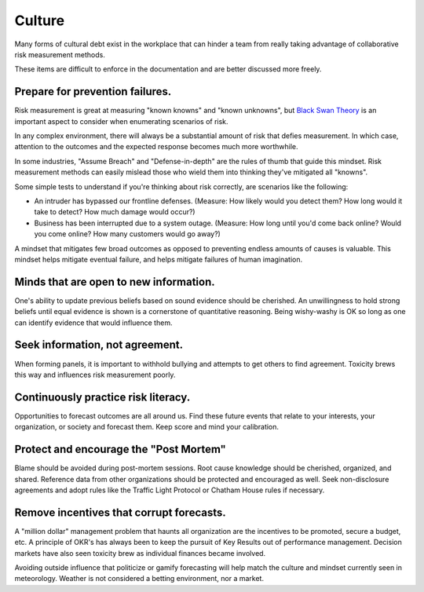 Culture
=======
Many forms of cultural debt exist in the workplace that can hinder a team from really taking advantage of collaborative risk measurement methods.

These items are difficult to enforce in the documentation and are better discussed more freely.

Prepare for prevention failures.
-------------------------------------
Risk measurement is great at measuring "known knowns" and "known unknowns", but `Black Swan Theory`_ is an important aspect to consider when enumerating scenarios of risk.

.. _Black Swan Theory: https://en.wikipedia.org/wiki/Black_swan_theory

In any complex environment, there will always be a substantial amount of risk that defies measurement. In which case, attention to the outcomes and the expected response becomes much more worthwhile.

In some industries, "Assume Breach" and "Defense-in-depth" are the rules of thumb that guide this mindset. Risk measurement methods can easily mislead those who wield them into thinking they've mitigated all "knowns".

Some simple tests to understand if you're thinking about risk correctly, are scenarios like the following:

- An intruder has bypassed our frontline defenses. (Measure: How likely would you detect them? How long would it take to detect? How much damage would occur?)
- Business has been interrupted due to a system outage. (Measure: How long until you'd come back online? Would you come online? How many customers would go away?)

A mindset that mitigates few broad outcomes as opposed to preventing endless amounts of causes is valuable. This mindset helps mitigate eventual failure, and helps mitigate failures of human imagination.

Minds that are open to new information.
---------------------------------------
One's ability to update previous beliefs based on sound evidence should be cherished. An unwillingness to hold strong beliefs until equal evidence is shown is a cornerstone of quantitative reasoning. Being wishy-washy is OK so long as one can identify evidence that would influence them.

Seek information, not agreement.
-----------------------------------------
When forming panels, it is important to withhold bullying and attempts to get others to find agreement. Toxicity brews this way and influences risk measurement poorly.

Continuously practice risk literacy.
------------------------------------
Opportunities to forecast outcomes are all around us. Find these future events that relate to your interests, your organization, or society and forecast them. Keep score and mind your calibration.

Protect and encourage the "Post Mortem"
--------------------------------------------
Blame should be avoided during post-mortem sessions. Root cause knowledge should be cherished, organized, and shared. Reference data from other organizations should be protected and encouraged as well. Seek non-disclosure agreements and adopt rules like the Traffic Light Protocol or Chatham House rules if necessary.

Remove incentives that corrupt forecasts.
-------------------------------------------
A "million dollar" management problem that haunts all organization are the incentives to be promoted, secure a budget, etc. A principle of OKR's has always been to keep the pursuit of Key Results out of performance management. Decision markets have also seen toxicity brew as individual finances became involved.

Avoiding outside influence that politicize or gamify forecasting will help match the culture and mindset currently seen in meteorology. Weather is not considered a betting environment, nor a market.
